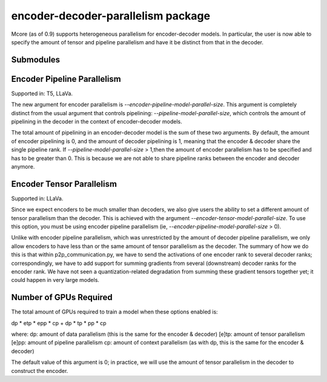 encoder-decoder-parallelism package
===================================

Mcore (as of 0.9) supports heterogeneous parallelism for encoder-decoder models.
In particular, the user is now able to specify the amount of tensor and pipeline parallelism and have it be
distinct from that in the decoder.

Submodules
----------

Encoder Pipeline Parallelism
----------------------------

Supported in: T5, LLaVa.

The new argument for encoder parallelism is `--encoder-pipeline-model-parallel-size`. This argument is completely distinct
from the usual argument that controls pipelining: `--pipeline-model-parallel-size`, which controls the amount of pipelining in the decoder
in the context of encoder-decoder models.

The total amount of pipelining in an encoder-decoder model is the sum of these two arguments. By default, the amount of
encoder pipelining is 0, and the amount of decoder pipelining is 1, meaning that the encoder & decoder share the single pipeline rank.
If `--pipeline-model-parallel-size` > 1,then the amount of encoder parallelism has to be specified and has to be greater than 0.
This is because we are not able to share pipeline ranks between the encoder and decoder anymore.

Encoder Tensor Parallelism
--------------------------

Supported in: LLaVa.

Since we expect encoders to be much smaller than decoders, we also give users the ability to set a different amount of tensor
parallelism than the decoder. This is achieved with the argument `--encoder-tensor-model-parallel-size`. To use this option, you must
be using encoder pipeline parallelism (ie, `--encoder-pipeline-model-parallel-size` > 0).

Unlike with encoder pipeline parallelism, which was unrestricted by the amount of decoder pipeline parallelism, we only allow encoders to have
less than or the same amount of tensor parallelism as the decoder. The summary of how we do this is that within p2p_communication.py, we have
to send the activations of one encoder rank to several decoder ranks; correspondingly, we have to add support for summing gradients from several
(downstream) decoder ranks for the encoder rank. We have not seen a quantization-related degradation from summing these gradient tensors
together yet; it could happen in very large models.


Number of GPUs Required
-----------------------

The total amount of GPUs required to train a model when these options enabled is:

dp * etp * epp * cp + dp * tp * pp * cp

where:
dp: amount of data parallelism (this is the same for the encoder & decoder)
[e]tp: amount of tensor parallelism
[e]pp: amount of pipeline parallelism
cp: amount of context parallelism (as with dp, this is the same for the encoder & decoder)

The default value of this argument is 0; in practice, we will use the amount of tensor parallelism in the decoder to construct the encoder.
